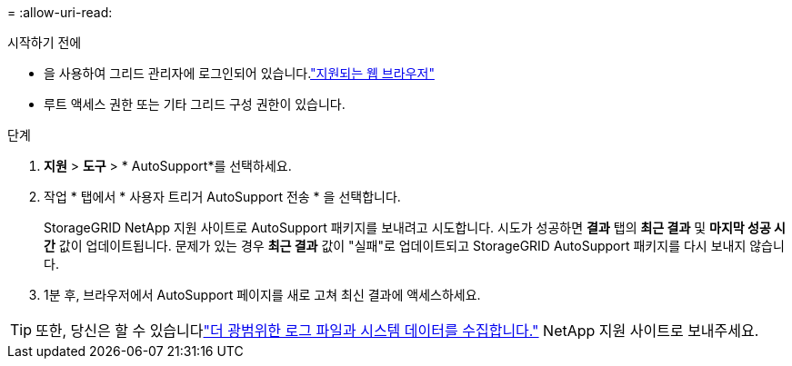 = 
:allow-uri-read: 


.시작하기 전에
* 을 사용하여 그리드 관리자에 로그인되어 있습니다.link:../admin/web-browser-requirements.html["지원되는 웹 브라우저"]
* 루트 액세스 권한 또는 기타 그리드 구성 권한이 있습니다.


.단계
. *지원* > *도구* > * AutoSupport*를 선택하세요.
. 작업 * 탭에서 * 사용자 트리거 AutoSupport 전송 * 을 선택합니다.
+
StorageGRID NetApp 지원 사이트로 AutoSupport 패키지를 보내려고 시도합니다.  시도가 성공하면 *결과* 탭의 *최근 결과* 및 *마지막 성공 시간* 값이 업데이트됩니다.  문제가 있는 경우 *최근 결과* 값이 "실패"로 업데이트되고 StorageGRID AutoSupport 패키지를 다시 보내지 않습니다.

. 1분 후, 브라우저에서 AutoSupport 페이지를 새로 고쳐 최신 결과에 액세스하세요.



TIP: 또한, 당신은 할 수 있습니다link:../monitor/collecting-log-files-and-system-data.html["더 광범위한 로그 파일과 시스템 데이터를 수집합니다."] NetApp 지원 사이트로 보내주세요.
